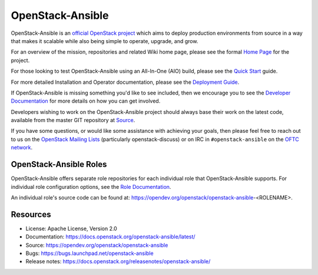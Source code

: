 =================
OpenStack-Ansible
=================

.. image:: https://governance.openstack.org/tc/badges/openstack-ansible.svg

.. Change things from this point on

OpenStack-Ansible is an `official OpenStack project`_ which aims to deploy
production environments from source in a way that makes it scalable while
also being simple to operate, upgrade, and grow.

For an overview of the mission, repositories and related Wiki home page,
please see the formal `Home Page`_ for the project.

For those looking to test OpenStack-Ansible using an All-In-One (AIO) build,
please see the `Quick Start`_ guide.

For more detailed Installation and Operator documentation, please see the
`Deployment Guide`_.

If OpenStack-Ansible is missing something you'd like to see included, then
we encourage you to see the `Developer Documentation`_ for more details on
how you can get involved.

Developers wishing to work on the OpenStack-Ansible project should always
base their work on the latest code, available from the master GIT repository
at `Source`_.

If you have some questions, or would like some assistance with achieving your
goals, then please feel free to reach out to us on the
`OpenStack Mailing Lists`_ (particularly openstack-discuss)
or on IRC in ``#openstack-ansible`` on the `OFTC network`_.

OpenStack-Ansible Roles
#######################

OpenStack-Ansible offers separate role repositories for each individual role
that OpenStack-Ansible supports. For individual role configuration options,
see the `Role Documentation`_.

An individual role's source code can be found at:
https://opendev.org/openstack/openstack-ansible-<ROLENAME>.

.. _official OpenStack project: https://governance.openstack.org/tc/reference/projects/index.html
.. _Home Page: https://governance.openstack.org/tc/reference/projects/openstackansible.html
.. _Deployment Guide: https://docs.openstack.org/project-deploy-guide/openstack-ansible/latest
.. _Quick Start: https://docs.openstack.org/openstack-ansible/latest/user/aio/quickstart.html
.. _Developer Documentation: https://docs.openstack.org/openstack-ansible/latest/contributor/index.html
.. _Source: https://opendev.org/openstack/openstack-ansible
.. _OpenStack Mailing Lists: http://lists.openstack.org/
.. _OFTC network: https://www.oftc.net/
.. _Role Documentation: https://docs.openstack.org/project-deploy-guide/openstack-ansible/draft/configure.html#advanced-service-configuration

Resources
#########

* License: Apache License, Version 2.0
* Documentation: https://docs.openstack.org/openstack-ansible/latest/
* Source: https://opendev.org/openstack/openstack-ansible
* Bugs: https://bugs.launchpad.net/openstack-ansible
* Release notes:  https://docs.openstack.org/releasenotes/openstack-ansible/
